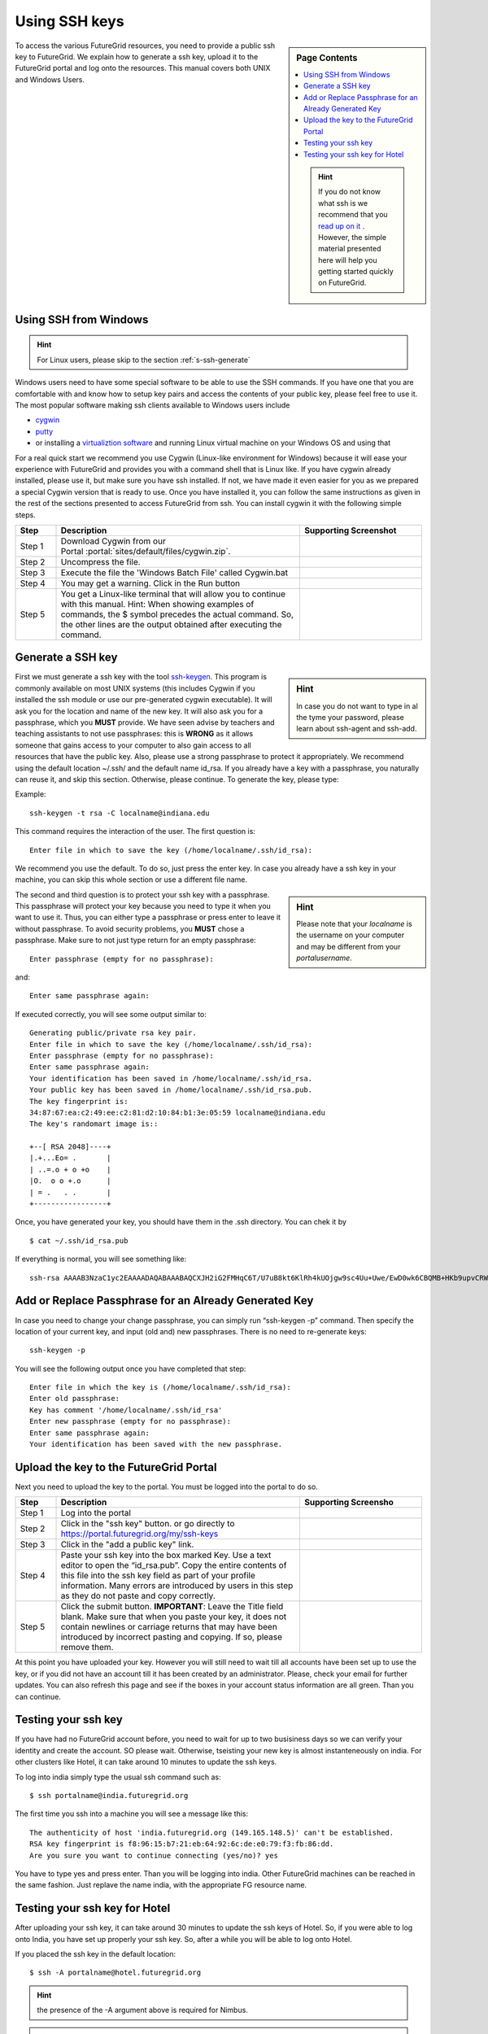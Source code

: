 .. _s-using-ssh:

Using SSH keys
======================================

.. sidebar:: Page Contents

   .. contents::
      :local:

   .. hint:: |info-image|

      If you do not know what ssh is we recommend that you `read up on
      it <http://openssh.com/manual.html>`__ .  However, the simple
      material presented here will help you getting started quickly on
      FutureGrid.


To access the various FutureGrid resources, you need to provide a public
ssh key to FutureGrid.  We explain how to generate a ssh
key, upload it to the FutureGrid portal and log onto the resources. This
manual covers both UNIX and Windows Users.

.. _s-using-ssh-windows:

Using SSH from Windows
----------------------------------------------------------------------

.. hint:: |info-image| For Linux users, please skip to the section :ref:`s-ssh-generate` 


Windows users need to have some special software to be able to use the
SSH commands. If you have one that you are comfortable with and know
how to setup key pairs and access the contents of your public key,
please feel free to use it.
The most popular software making ssh clients available to Windows
users include 

* `cygwin <http://cygwin.com/install.html>`__
* `putty <http://the.earth.li/~sgtatham/putty/0.62/htmldoc/>`__
* or installing a `virtualiztion software
  <http://cygwin.com/install.html>`__ and running Linux virtual
  machine on your Windows OS and using that

For a real quick start we recommend you use Cygwin (Linux-like environment for Windows)
because it will ease your experience with FutureGrid and provides you
with a command shell that is Linux like. If you have cygwin already
installed, please use it, but make sure you have ssh installed. If
not, we have made it even easier for you as we prepared a special
Cygwin version that is ready to use. Once you have installed it, you
can follow the same instructions as given in the rest of the sections
presented to access FutureGrid from ssh. You can install cygwin it with the
following simple steps.


.. list-table:: 
   :widths: 10 60 30
   :header-rows: 1

   * - Step
     - Description
     - Supporting Screenshot
   * - Step 1
     - Download Cygwin from our Portal \ :portal:`sites/default/files/cygwin.zip`.
     - 
   * - Step 2
     - Uncompress the file.
     - |image21|
   * - Step 3
     - Execute the file the 'Windows Batch File' called Cygwin.bat
     - 
   * - Step 4
     - You may get a warning. Click in the Run button
     - |image22|
   * - Step 5
     - You get a Linux-like terminal that will allow you to continue
       with this manual. Hint: When showing examples of commands, the $ symbol precedes the
       actual command. So, the other lines are the output obtained after
       executing the command.
     - |image23|
     

.. _s-ssh-generate:

Generate a SSH key
-----------------------

.. sidebar:: |info-image| Hint

   In case you do not want to type in al the tyme your password,
   please learn about ssh-agent and ssh-add.

First we must generate a ssh key with the tool `ssh-keygen
<http://linux.die.net/man/1/ssh-keygen>`__. This program is commonly
available on most UNIX systems (this includes Cygwin if you installed
the ssh module or use our pre-generated cygwin executable). It will
ask you for the location and name of the new key. It will also ask you
for a passphrase, which you **MUST** provide. We have
seen advise by teachers and teaching assistants to not use
passphrases: this is **WRONG** as it allows someone that gains access
to your computer to also gain access to all resources that have the
public key. Also, please use a strong passphrase to protect it appropriately. 
We recommend using the default location ~/.ssh/ and the
default name id\_rsa. If you already have a key with a passphrase, you
naturally can reuse it, and skip this section. Otherwise, please
continue. To generate the key, please type::

Example::

    ssh-keygen -t rsa -C localname@indiana.edu



This command requires the interaction of the user. The first question is::

    Enter file in which to save the key (/home/localname/.ssh/id_rsa): 

We recommend you use the default. To do so, just press the enter key. In
case you already have a ssh key in your machine, you can skip this whole
section or use a different file name.

.. sidebar:: |info-image| Hint 

   Please note that your *localname* is the username on
   your computer and may be different from your *portalusername*.


The second and third question is to protect your ssh key with a
passphrase. This passphrase will protect your key because you need to
type it when you want to use it. Thus, you can either type a
passphrase or press enter to leave it without passphrase. To avoid
security problems, you **MUST** chose a passphrase. Make sure to not
just type return for an empty passphrase::

    Enter passphrase (empty for no passphrase):

and::

    Enter same passphrase again:


If executed correctly, you will see some output similar to::

    Generating public/private rsa key pair.
    Enter file in which to save the key (/home/localname/.ssh/id_rsa): 
    Enter passphrase (empty for no passphrase):
    Enter same passphrase again:
    Your identification has been saved in /home/localname/.ssh/id_rsa.
    Your public key has been saved in /home/localname/.ssh/id_rsa.pub.
    The key fingerprint is:
    34:87:67:ea:c2:49:ee:c2:81:d2:10:84:b1:3e:05:59 localname@indiana.edu
    The key's randomart image is::

    +--[ RSA 2048]----+
    |.+...Eo= .       |
    | ..=.o + o +o    |
    |O.  o o +.o      |
    | = .   . .       |
    +-----------------+


Once, you have generated your key, you should have them in the .ssh
directory. You can chek it by ::

    $ cat ~/.ssh/id_rsa.pub

If everything is normal, you will see something like::

    ssh-rsa AAAAB3NzaC1yc2EAAAADAQABAAABAQCXJH2iG2FMHqC6T/U7uB8kt6KlRh4kUOjgw9sc4Uu+Uwe/EwD0wk6CBQMB+HKb9upvCRW/851UyRUagtlhgythkoamyi0VvhTVZhj61pTdhyl1t8hlkoL19JVnVBPP5kIN3wVyNAJjYBrAUNW4dXKXtmfkXp98T3OW4mxAtTH434MaT+QcPTcxims/hwsUeDAVKZY7UgZhEbiExxkejtnRBHTipi0W03W05TOUGRW7EuKf/4ftNVPilCO4DpfY44NFG1xPwHeimUk+t9h48pBQj16FrUCp0rS02Pj+4/9dNeS1kmNJu5ZYS8HVRhvuoTXuAY/UVcynEPUegkp+qYnR user@myemail.edu

Add or Replace Passphrase for an Already Generated Key
----------------------------------------------------------------------

In case you need to change your change passphrase, you can simply run
“ssh-keygen -p” command. Then specify the location of your current key,
and input (old and) new passphrases. There is no need to re-generate
keys::

    ssh-keygen -p

You will see the following output once you have completed that step::

    Enter file in which the key is (/home/localname/.ssh/id_rsa):
    Enter old passphrase:
    Key has comment '/home/localname/.ssh/id_rsa'
    Enter new passphrase (empty for no passphrase):
    Enter same passphrase again:
    Your identification has been saved with the new passphrase.  


Upload the key to the FutureGrid Portal
----------------------------------------------------------------------

Next you need to upload the key to the portal. You must be logged into the portal to do so.


.. list-table:: 
   :widths: 10 60 30
   :header-rows: 1

   * - Step
     - Description
     - Supporting Screensho
   * - Step 1 
     - Log into the portal
     - |image25|
   * - Step 2
     - Click in the "ssh key" button. or go directly to https://portal.futuregrid.org/my/ssh-keys
     - |image26|
   * - Step 3
     - Click in the "add a public key" link.
     - |image27|
   * - Step 4
     - Paste your ssh key into the box marked Key. Use a text editor
       to open the “id_rsa.pub”. Copy the entire contents of this file
       into the ssh key field as part of your profile
       information. Many errors are introduced by users in this step
       as they do not paste and copy correctly.
     - |image28|
   * - Step 5
     - Click the submit button. **IMPORTANT**: Leave the Title field blank.
       Make sure that when you paste your key, it does not contain
       newlines or carriage returns that may have been introduced by
       incorrect pasting and copying. If so, please remove them.
     - 
   
     
At this point you have uploaded your key. However you will still need
to wait till all accounts have been set up to use the key, or if you
did not have an account till it has been created by an
administrator. Please, check your email for further updates. You can
also refresh this page and see if the boxes in your account status
information are all green. Than you can continue.

Testing your ssh key
-----------------------

If you have had no FutureGrid
account before, you need to wait for up to two busisiness days so we
can verify your identity and create the account. SO please wait.
Otherwise, tseisting your new key is almost instanteneously on india.
For other clusters like Hotel, it can take
around 10 minutes to update the ssh keys. 

To log into india simply type the usual ssh command such as:: 

    $ ssh portalname@india.futuregrid.org

The first time you ssh into a machine you will see a message like this::

    The authenticity of host 'india.futuregrid.org (149.165.148.5)' can't be established.
    RSA key fingerprint is f8:96:15:b7:21:eb:64:92:6c:de:e0:79:f3:fb:86:dd.
    Are you sure you want to continue connecting (yes/no)? yes 

You have to type yes and press enter. Than you will be logging into
india. Other FutureGrid machines can be reached in the same
fashion. Just replave the name india, with the appropriate FG resource name.


Testing your ssh key for Hotel
--------------------------------

After uploading your ssh key, it can take around 30 minutes to update
the ssh keys of Hotel. So, if you were able to log onto India, you have
set up properly your ssh key. So, after a while you will be able to log
onto Hotel.  

If you placed the ssh key in the default location::

    $ ssh -A portalname@hotel.futuregrid.org

.. hint:: |info-image| the presence of the -A argument above is required for Nimbus.

.. hint:: |info-image| If you are asked for a **password** when trying to ssh onto
   Hotel, do **NOT** type any password. This means that your ssh key is
   not updated yet. You need to wait a bit more.





.. |image21| image:: /images/cygwim1.png
   :width: 200px
.. |image22| image:: /images/cygwin2.png
   :width: 200px
.. |image23| image:: /images/cygwinfirst.png
   :width: 200px
.. |image24| image:: /images/register-sshkey.png
   :target: https://portal.futuregrid.org/my/ssh-keys
.. |image25| image:: /images/portalLogin_0.png
   :width: 200px
.. |image26| image:: /images/portalsshkey.png
   :width: 200px
.. |image27| image:: /images/portalclikaddkey_0.png
   :width: 200px
.. |image28| image:: /images/portalkeypaste_0.png
   :width: 200px


.. |info-image| image:: images/glyphicons_195_circle_info.png 
